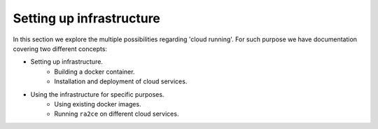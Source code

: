 .. _setting_up_infrastructure:

Setting up infrastructure 
=========================

In this section we explore the multiple possibilities regarding 'cloud running'. For such purpose we have documentation covering two different concepts:

- Setting up infrastructure.
   - Building a docker container.
   - Installation and deployment of cloud services.
- Using the infrastructure for specific purposes.
   - Using existing docker images.
   - Running ``ra2ce`` on different cloud services.

